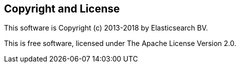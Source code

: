 == Copyright and License

This software is Copyright (c) 2013-2018 by Elasticsearch BV.

This is free software, licensed under The Apache License Version 2.0.
